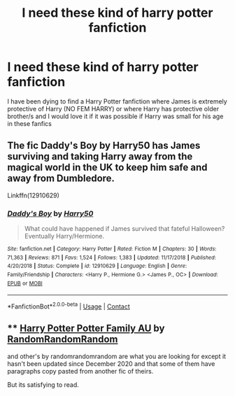 #+TITLE: I need these kind of harry potter fanfiction

* I need these kind of harry potter fanfiction
:PROPERTIES:
:Author: GroundbreakingBody15
:Score: 4
:DateUnix: 1605401218.0
:DateShort: 2020-Nov-15
:FlairText: What's That Fic?
:END:
I have been dying to find a Harry Potter fanfiction where James is extremely protective of Harry (NO FEM HARRY) or where Harry has protective older brother/s and I would love it if it was possible if Harry was small for his age in these fanfics


** The fic Daddy's Boy by Harry50 has James surviving and taking Harry away from the magical world in the UK to keep him safe and away from Dumbledore.

Linkffn(12910629)
:PROPERTIES:
:Author: reddog44mag
:Score: 1
:DateUnix: 1605410267.0
:DateShort: 2020-Nov-15
:END:

*** [[https://www.fanfiction.net/s/12910629/1/][*/Daddy's Boy/*]] by [[https://www.fanfiction.net/u/2322071/Harry50][/Harry50/]]

#+begin_quote
  What could have happened if James survived that fateful Halloween? Eventually Harry/Hermione.
#+end_quote

^{/Site/:} ^{fanfiction.net} ^{*|*} ^{/Category/:} ^{Harry} ^{Potter} ^{*|*} ^{/Rated/:} ^{Fiction} ^{M} ^{*|*} ^{/Chapters/:} ^{30} ^{*|*} ^{/Words/:} ^{71,363} ^{*|*} ^{/Reviews/:} ^{871} ^{*|*} ^{/Favs/:} ^{1,524} ^{*|*} ^{/Follows/:} ^{1,383} ^{*|*} ^{/Updated/:} ^{11/17/2018} ^{*|*} ^{/Published/:} ^{4/20/2018} ^{*|*} ^{/Status/:} ^{Complete} ^{*|*} ^{/id/:} ^{12910629} ^{*|*} ^{/Language/:} ^{English} ^{*|*} ^{/Genre/:} ^{Family/Friendship} ^{*|*} ^{/Characters/:} ^{<Harry} ^{P.,} ^{Hermione} ^{G.>} ^{<James} ^{P.,} ^{OC>} ^{*|*} ^{/Download/:} ^{[[http://www.ff2ebook.com/old/ffn-bot/index.php?id=12910629&source=ff&filetype=epub][EPUB]]} ^{or} ^{[[http://www.ff2ebook.com/old/ffn-bot/index.php?id=12910629&source=ff&filetype=mobi][MOBI]]}

--------------

*FanfictionBot*^{2.0.0-beta} | [[https://github.com/FanfictionBot/reddit-ffn-bot/wiki/Usage][Usage]] | [[https://www.reddit.com/message/compose?to=tusing][Contact]]
:PROPERTIES:
:Author: FanfictionBot
:Score: 0
:DateUnix: 1605410284.0
:DateShort: 2020-Nov-15
:END:


** **** [[https://archiveofourown.org/works/27838087][Harry Potter Potter Family AU]] by [[https://archiveofourown.org/users/RandomRandomRandom/pseuds/RandomRandomRandom][RandomRandomRandom]]
     :PROPERTIES:
     :CUSTOM_ID: harry-potter-potter-family-au-by-randomrandomrandom
     :END:
***** and other's by randomrandomrandom are what you are looking for except it hasn't been updated since December 2020 and that some of them have paragraphs copy pasted from another fic of theirs.
      :PROPERTIES:
      :CUSTOM_ID: and-others-by-randomrandomrandom-are-what-you-are-looking-for-except-it-hasnt-been-updated-since-december-2020-and-that-some-of-them-have-paragraphs-copy-pasted-from-another-fic-of-theirs.
      :END:
But its satisfying to read.
:PROPERTIES:
:Author: WellIWannaDie
:Score: 1
:DateUnix: 1616564724.0
:DateShort: 2021-Mar-24
:END:
